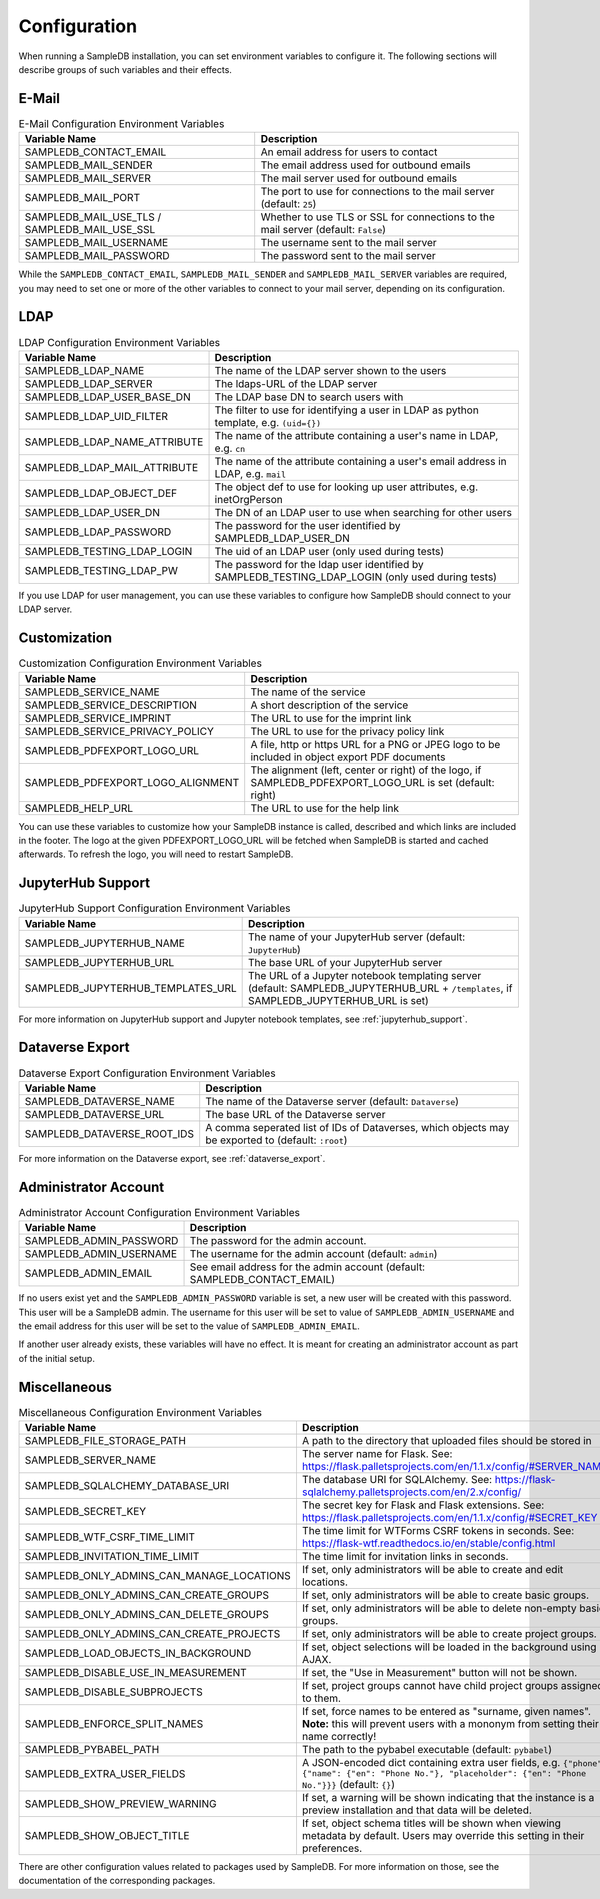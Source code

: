 .. _configuration:

Configuration
=============

When running a SampleDB installation, you can set environment variables to configure it. The following sections will describe groups of such variables and their effects.

E-Mail
------

.. list-table:: E-Mail Configuration Environment Variables
   :header-rows: 1

   * - Variable Name
     - Description
   * - SAMPLEDB_CONTACT_EMAIL
     - An email address for users to contact
   * - SAMPLEDB_MAIL_SENDER
     - The email address used for outbound emails
   * - SAMPLEDB_MAIL_SERVER
     - The mail server used for outbound emails
   * - SAMPLEDB_MAIL_PORT
     - The port to use for connections to the mail server (default: ``25``)
   * - SAMPLEDB_MAIL_USE_TLS / SAMPLEDB_MAIL_USE_SSL
     - Whether to use TLS or SSL for connections to the mail server (default: ``False``)
   * - SAMPLEDB_MAIL_USERNAME
     - The username sent to the mail server
   * - SAMPLEDB_MAIL_PASSWORD
     - The password sent to the mail server

While the ``SAMPLEDB_CONTACT_EMAIL``, ``SAMPLEDB_MAIL_SENDER`` and ``SAMPLEDB_MAIL_SERVER`` variables are required, you may need to set one or more of the other variables to connect to your mail server, depending on its configuration.

.. _ldap_configuration:

LDAP
----

.. list-table:: LDAP Configuration Environment Variables
   :header-rows: 1

   * - Variable Name
     - Description
   * - SAMPLEDB_LDAP_NAME
     - The name of the LDAP server shown to the users
   * - SAMPLEDB_LDAP_SERVER
     - The ldaps-URL of the LDAP server
   * - SAMPLEDB_LDAP_USER_BASE_DN
     - The LDAP base DN to search users with
   * - SAMPLEDB_LDAP_UID_FILTER
     - The filter to use for identifying a user in LDAP as python template, e.g. ``(uid={})``
   * - SAMPLEDB_LDAP_NAME_ATTRIBUTE
     - The name of the attribute containing a user's name in LDAP, e.g. ``cn``
   * - SAMPLEDB_LDAP_MAIL_ATTRIBUTE
     - The name of the attribute containing a user's email address in LDAP, e.g. ``mail``
   * - SAMPLEDB_LDAP_OBJECT_DEF
     - The object def to use for looking up user attributes, e.g. inetOrgPerson
   * - SAMPLEDB_LDAP_USER_DN
     - The DN of an LDAP user to use when searching for other users
   * - SAMPLEDB_LDAP_PASSWORD
     - The password for the user identified by SAMPLEDB_LDAP_USER_DN
   * - SAMPLEDB_TESTING_LDAP_LOGIN
     - The uid of an LDAP user (only used during tests)
   * - SAMPLEDB_TESTING_LDAP_PW
     - The password for the ldap user identified by SAMPLEDB_TESTING_LDAP_LOGIN (only used during tests)

If you use LDAP for user management, you can use these variables to configure how SampleDB should connect to your LDAP server.


Customization
-------------

.. list-table:: Customization Configuration Environment Variables
   :header-rows: 1

   * - Variable Name
     - Description
   * - SAMPLEDB_SERVICE_NAME
     - The name of the service
   * - SAMPLEDB_SERVICE_DESCRIPTION
     - A short description of the service
   * - SAMPLEDB_SERVICE_IMPRINT
     - The URL to use for the imprint link
   * - SAMPLEDB_SERVICE_PRIVACY_POLICY
     - The URL to use for the privacy policy link
   * - SAMPLEDB_PDFEXPORT_LOGO_URL
     - A file, http or https URL for a PNG or JPEG logo to be included in object export PDF documents
   * - SAMPLEDB_PDFEXPORT_LOGO_ALIGNMENT
     - The alignment (left, center or right) of the logo, if SAMPLEDB_PDFEXPORT_LOGO_URL is set (default: right)
   * - SAMPLEDB_HELP_URL
     - The URL to use for the help link

You can use these variables to customize how your SampleDB instance is called, described and which links are included in the footer. The logo at the given PDFEXPORT_LOGO_URL will be fetched when SampleDB is started and cached afterwards. To refresh the logo, you will need to restart SampleDB.

.. _jupyterhub_configuration:

JupyterHub Support
------------------

.. list-table:: JupyterHub Support Configuration Environment Variables
   :header-rows: 1

   * - Variable Name
     - Description
   * - SAMPLEDB_JUPYTERHUB_NAME
     - The name of your JupyterHub server (default: ``JupyterHub``)
   * - SAMPLEDB_JUPYTERHUB_URL
     - The base URL of your JupyterHub server
   * - SAMPLEDB_JUPYTERHUB_TEMPLATES_URL
     - The URL of a Jupyter notebook templating server (default: SAMPLEDB_JUPYTERHUB_URL + ``/templates``, if SAMPLEDB_JUPYTERHUB_URL is set)

For more information on JupyterHub support and Jupyter notebook templates, see :ref:`jupyterhub_support`.

.. _dataverse_configuration:

Dataverse Export
----------------

.. list-table:: Dataverse Export Configuration Environment Variables
   :header-rows: 1

   * - Variable Name
     - Description
   * - SAMPLEDB_DATAVERSE_NAME
     - The name of the Dataverse server (default: ``Dataverse``)
   * - SAMPLEDB_DATAVERSE_URL
     - The base URL of the Dataverse server
   * - SAMPLEDB_DATAVERSE_ROOT_IDS
     - A comma seperated list of IDs of Dataverses, which objects may be exported to  (default: ``:root``)

For more information on the Dataverse export, see :ref:`dataverse_export`.

Administrator Account
---------------------

.. list-table:: Administrator Account Configuration Environment Variables
   :header-rows: 1

   * - Variable Name
     - Description
   * - SAMPLEDB_ADMIN_PASSWORD
     - The password for the admin account.
   * - SAMPLEDB_ADMIN_USERNAME
     - The username for the admin account (default: ``admin``)
   * - SAMPLEDB_ADMIN_EMAIL
     - See email address for the admin account (default: SAMPLEDB_CONTACT_EMAIL)


If no users exist yet and the ``SAMPLEDB_ADMIN_PASSWORD`` variable is set, a new user will be created with this password. This user will be a SampleDB admin. The username for this user will be set to value of ``SAMPLEDB_ADMIN_USERNAME`` and the email address for this user will be set to the value of ``SAMPLEDB_ADMIN_EMAIL``.

If another user already exists, these variables will have no effect. It is meant for creating an administrator account as part of the initial setup.

Miscellaneous
-------------

.. list-table:: Miscellaneous Configuration Environment Variables
   :header-rows: 1

   * - Variable Name
     - Description
   * - SAMPLEDB_FILE_STORAGE_PATH
     - A path to the directory that uploaded files should be stored in
   * - SAMPLEDB_SERVER_NAME
     - The server name for Flask. See: https://flask.palletsprojects.com/en/1.1.x/config/#SERVER_NAME
   * - SAMPLEDB_SQLALCHEMY_DATABASE_URI
     - The database URI for SQLAlchemy. See: https://flask-sqlalchemy.palletsprojects.com/en/2.x/config/
   * - SAMPLEDB_SECRET_KEY
     - The secret key for Flask and Flask extensions. See: https://flask.palletsprojects.com/en/1.1.x/config/#SECRET_KEY
   * - SAMPLEDB_WTF_CSRF_TIME_LIMIT
     - The time limit for WTForms CSRF tokens in seconds. See: https://flask-wtf.readthedocs.io/en/stable/config.html
   * - SAMPLEDB_INVITATION_TIME_LIMIT
     - The time limit for invitation links in seconds.
   * - SAMPLEDB_ONLY_ADMINS_CAN_MANAGE_LOCATIONS
     - If set, only administrators will be able to create and edit locations.
   * - SAMPLEDB_ONLY_ADMINS_CAN_CREATE_GROUPS
     - If set, only administrators will be able to create basic groups.
   * - SAMPLEDB_ONLY_ADMINS_CAN_DELETE_GROUPS
     - If set, only administrators will be able to delete non-empty basic groups.
   * - SAMPLEDB_ONLY_ADMINS_CAN_CREATE_PROJECTS
     - If set, only administrators will be able to create project groups.
   * - SAMPLEDB_LOAD_OBJECTS_IN_BACKGROUND
     - If set, object selections will be loaded in the background using AJAX.
   * - SAMPLEDB_DISABLE_USE_IN_MEASUREMENT
     - If set, the "Use in Measurement" button will not be shown.
   * - SAMPLEDB_DISABLE_SUBPROJECTS
     - If set, project groups cannot have child project groups assigned to them.
   * - SAMPLEDB_ENFORCE_SPLIT_NAMES
     - If set, force names to be entered as "surname, given names". **Note:** this will prevent users with a mononym from setting their name correctly!
   * - SAMPLEDB_PYBABEL_PATH
     - The path to the pybabel executable (default: ``pybabel``)
   * - SAMPLEDB_EXTRA_USER_FIELDS
     - A JSON-encoded dict containing extra user fields, e.g. ``{"phone": {"name": {"en": "Phone No."}, "placeholder": {"en": "Phone No."}}}`` (default: ``{}``)
   * - SAMPLEDB_SHOW_PREVIEW_WARNING
     - If set, a warning will be shown indicating that the instance is a preview installation and that data will be deleted.
   * - SAMPLEDB_SHOW_OBJECT_TITLE
     - If set, object schema titles will be shown when viewing metadata by default. Users may override this setting in their preferences.

There are other configuration values related to packages used by SampleDB. For more information on those, see the documentation of the corresponding packages.
